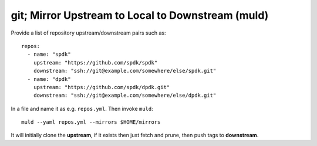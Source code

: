 git; Mirror Upstream to Local to Downstream (muld)
==================================================

.. image:: https://img.shields.io/pypi/v/muld.svg
   :target: https://pypi.org/project/muld
   :alt: PyPI

Provide a list of repository upstream/downstream pairs such as::

  repos:
    - name: "spdk"
      upstream: "https://github.com/spdk/spdk"
      downstream: "ssh://git@example.com/somewhere/else/spdk.git"
    - name: "dpdk"
      upstream: "https://github.com/spdk/dpdk.git"
      downstream: "ssh://git@example.com/somewhere/else/dpdk.git"

In a file and name it as e.g. ``repos.yml``. Then invoke ``muld``::

  muld --yaml repos.yml --mirrors $HOME/mirrors

It will initially clone the **upstream**, if it exists then just fetch and
prune, then push tags to **downstream**.
